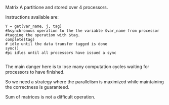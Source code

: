 Matrix A partitione and stored over 4 processors.

Instructions available are:

#+BEGIN_SRC
Y = get(var_name, j, tag)
#Asynchronous operation to the the variable $var_name from processor
#tagging the operation with $tag.
complete(tag)
# idle until the data transfer tagged is done
sync()
#pi idles until all processors have issued a sync

#+END_SRC

The main danger here is to lose many computation cycles waiting for processors to have finished.

So we need a strategy where the parallelism is maximized while maintaining the correctness is guaranteed.

Sum of matrices is not a difficult operation.